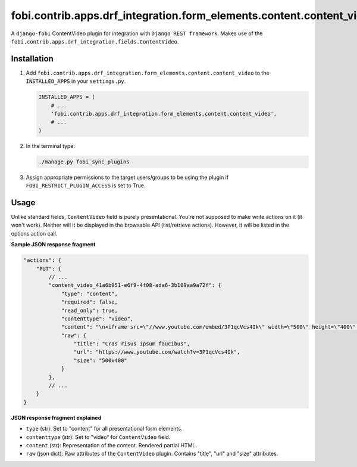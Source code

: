fobi.contrib.apps.drf_integration.form_elements.content.content_video
#####################################################################
A ``django-fobi`` ContentVideo plugin for integration with
``Django REST framework``. Makes use of the
``fobi.contrib.apps.drf_integration.fields.ContentVideo``.

Installation
^^^^^^^^^^^^
(1) Add ``fobi.contrib.apps.drf_integration.form_elements.content.content_video``
    to the ``INSTALLED_APPS`` in your ``settings.py``.

    .. code-block:: python

        INSTALLED_APPS = (
            # ...
            'fobi.contrib.apps.drf_integration.form_elements.content.content_video',
            # ...
        )

(2) In the terminal type:

    .. code-block:: sh

        ./manage.py fobi_sync_plugins

(3) Assign appropriate permissions to the target users/groups to be using
    the plugin if ``FOBI_RESTRICT_PLUGIN_ACCESS`` is set to True.

Usage
^^^^^
Unlike standard fields, ``ContentVideo`` field is purely presentational.
You're not supposed to make write actions on it (it won't work). Neither
will it be displayed in the browsable API (list/retrieve actions). However,
it will be listed in the options action call.

**Sample JSON response fragment**

.. code-block:: javascript

    "actions": {
        "PUT": {
            // ...
            "content_video_41a6b951-e6f9-4f08-ada6-3b109aa9a72f": {
                "type": "content",
                "required": false,
                "read_only": true,
                "contenttype": "video",
                "content": "\n<iframe src=\"//www.youtube.com/embed/3P1qcVcs4Ik\" width=\"500\" height=\"400\" frameborder=\"0\" allowfullscreen></iframe>\n",
                "raw": {
                    "title": "Cras risus ipsum faucibus",
                    "url": "https://www.youtube.com/watch?v=3P1qcVcs4Ik",
                    "size": "500x400"
                }
            },
            // ...
        }
    }

**JSON response fragment explained**

- ``type`` (str): Set to "content" for all presentational form elements.
- ``contenttype`` (str): Set to "video" for ``ContentVideo`` field.
- ``content`` (str): Representation of the content. Rendered partial HTML.
- ``raw`` (json dict): Raw attributes of the ``ContentVideo`` plugin. Contains
  "title", "url" and "size" attributes.
